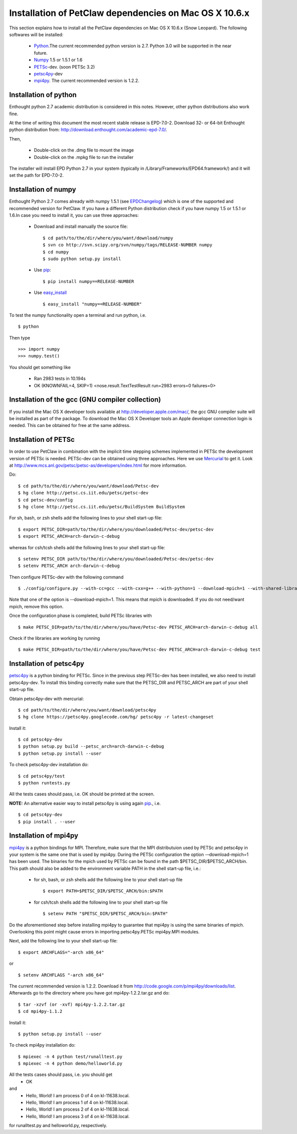 .. _installationDepsPetClawMacOSX:

=======================================================
Installation of PetClaw dependencies on Mac OS X 10.6.x
=======================================================
This section explains how to install all the PetClaw dependencies on Mac OS X 10.6.x (Snow Leopard).
The following softwares will be installed:

    * `Python <http://www.python.org/>`_.The current recommended python version is 2.7. 
      Python 3.0 will be supported in the near future.
    * `Numpy <http://numpy.scipy.org/>`_ 1.5 or 1.5.1 or 1.6 
    * `PETSc <http://www.mcs.anl.gov/petsc/petsc-as/>`_-dev. (soon PETSc 3.2)     
    * `petsc4py <http://code.google.com/p/petsc4py/>`_-dev
    * `mpi4py <http://mpi4py.scipy.org/docs/usrman/index.html>`_. 
      The current recommended version is 1.2.2.


Installation of python 
======================
Enthought python 2.7 academic distribution is considered in this notes. However, other python distributions also work fine. 

At the time of writing this document the most recent stable release is EPD-7.0-2. Download 32- or 64-bit Enthought python distribution from: `<http://download.enthought.com/academic-epd-7.0/>`_.

Then,

    * Double-click on the .dmg file to mount the image   
    * Double-click on the .mpkg file to run the installer

The installer will install EPD Python 2.7 in your system (typically in /Library/Frameworks/EPD64.framework/) and it will set the path for EPD-7.0-2.


Installation of numpy 
=====================
Enthought Python 2.7 comes already with numpy 1.5.1 (see `EPDChangelog <http://www.enthought.com/EPDChangelog.html>`_) which is one of the supported and recommended version for PetClaw. If you have a different Python distribution check if you have numpy 1.5 or 1.5.1 or 1.6.In case you need to install it, you can use three approaches:

    * Download and install manually the source file: ::
    
        $ cd path/to/the/dir/where/you/want/download/numpy
        $ svn co http://svn.scipy.org/svn/numpy/tags/RELEASE-NUMBER numpy
        $ cd numpy
        $ sudo python setup.py install

    * Use `pip <http://pypi.python.org/pypi/pip>`_: ::

        $ pip install numpy==RELEASE-NUMBER
    

    * Use `easy_install <http://packages.python.org/distribute/easy_install.html>`_ ::
        
        $ easy_install "numpy==RELEASE-NUMBER"
 

To test the numpy functionality open a terminal and run python, i.e. ::
   
    $ python

Then type ::

    >>> import numpy
    >>> numpy.test()

You should get something like

    * Ran 2983 tests in 10.194s
    * OK (KNOWNFAIL=4, SKIP=1) <nose.result.TextTestResult run=2983 errors=0 failures=0>


Installation of the gcc (GNU compiler collection)
=================================================
If you install the Mac OS X developer tools available at `<http://developer.apple.com/mac/>`_, the gcc GNU compiler suite will be installed as part of the package. To download the Mac OS X Developer tools an Apple developer connection login is needed. This can be obtained for free at the same address.


Installation of PETSc
=====================
In order to use PetClaw in combination with the implicit time stepping schemes implemented in PETSc the development version of PETSc is needed. PETSc-dev can be obtained using three approaches. Here we use `Mercurial <http://mercurial.selenic.com/>`_ to get it. Look at `<http://www.mcs.anl.gov/petsc/petsc-as/developers/index.html>`_ for more information.

Do: ::

    $ cd path/to/the/dir/where/you/want/download/Petsc-dev
    $ hg clone http://petsc.cs.iit.edu/petsc/petsc-dev
    $ cd petsc-dev/config
    $ hg clone http://petsc.cs.iit.edu/petsc/BuildSystem BuildSystem

For sh, bash, or zsh shells add the following lines to your shell start-up file: ::
    
    $ export PETSC_DIR=path/to/the/dir/where/you/downloaded/Petsc-dev/petsc-dev
    $ export PETSC_ARCH=arch-darwin-c-debug

whereas for csh/tcsh shells add the following lines to your shell start-up file: ::

    $ setenv PETSC_DIR path/to/the/dir/where/you/downloaded/Petsc-dev/petsc-dev
    $ setenv PETSC_ARCH arch-darwin-c-debug

Then configure PETSc-dev with the following command ::

    $ ./config/configure.py --with-cc=gcc --with-cxx=g++ --with-python=1 --download-mpich=1 --with-shared-libraries=1

Note that one of the option is --download-mpich=1. This means that mpich is downloaded. If you do not need/want mpich, remove this option.

Once the configuration phase is completed, build PETSc libraries with ::

    $ make PETSC_DIR=path/to/the/dir/where/you/have/Petsc-dev PETSC_ARCH=arch-darwin-c-debug all

Check if the libraries are working by running ::

    $ make PETSC_DIR=path/to/the/dir/where/you/have/Petsc-dev PETSC_ARCH=arch-darwin-c-debug test


Installation of petsc4py
========================
`petsc4py <http://code.google.com/p/petsc4py/>`_ is a python binding for PETSc. Since in the previous step PETSc-dev has been installed, we also need to install petsc4py-dev. To install this binding correctly make sure that the PETSC_DIR and PETSC_ARCH are part of your shell start-up file.

Obtain petsc4py-dev with mercurial: ::
    
    $ cd path/to/the/dir/where/you/want/download/petsc4py
    $ hg clone https://petsc4py.googlecode.com/hg/ petsc4py -r latest-changeset

Install it: ::
    
    $ cd petsc4py-dev
    $ python setup.py build --petsc_arch=arch-darwin-c-debug
    $ python setup.py install --user

To check petsc4py-dev installation do: ::
    
    $ cd petsc4py/test
    $ python runtests.py

All the tests cases should pass, i.e. OK should be printed at the screen.



**NOTE:** An alternative easier way to install petsc4py is using again `pip <http://pypi.python.org/pypi/pip>`_., i.e. ::
    
    $ cd petsc4py-dev
    $ pip install . --user


Installation of mpi4py
======================
`mpi4py <http://mpi4py.scipy.org/docs/usrman/index.html>`_ is a python bindings for MPI. Therefore, make sure that the MPI distributuion used by PETSc and petsc4py in your system is the same one that is used by mpi4py. During the PETSc configuration the option -–download-mpich=1 has been used. The binaries for the mpich used by PETSc can be found in the path $PETSC_DIR/$PETSC_ARCH/bin. This path should also be added to the environment variable PATH in the shell start-up file, i.e.: 

    * for sh, bash, or zsh shells add the following line to your shell start-up file ::
        
        $ export PATH=$PETSC_DIR/$PETSC_ARCH/bin:$PATH

    * for csh/tcsh shells add the following line to your shell start-up file ::

        $ setenv PATH "$PETSC_DIR/$PETSC_ARCH/bin:$PATH"

Do the aforementioned step before installing mpi4py to guarantee that mpi4py is using the same binaries of mpich. Overlooking this point might cause errors in importing petsc4py.PETSc mpi4py.MPI modules.

Next, add the following line to your shell start-up file::

    $ export ARCHFLAGS="-arch x86_64"

or ::
    
    $ setenv ARCHFLAGS "-arch x86_64"


The current recommended version is 1.2.2. Download it from `<http://code.google.com/p/mpi4py/downloads/list>`_. Afterwards go to the directory where you have got mpi4py-1.2.2.tar.gz and do: ::
    
    $ tar -xzvf (or -xvf) mpi4py-1.2.2.tar.gz
    $ cd mpi4py-1.1.2

Install it: ::

    $ python setup.py install --user

To check mpi4py installation do: ::
    
    $ mpiexec -n 4 python test/runalltest.py
    $ mpiexec -n 4 python demo/helloworld.py

All the tests cases should pass, i.e. you should get
    * OK 
and 
    * Hello, World! I am process 0 of 4 on kl-11638.local. 
    * Hello, World! I am process 1 of 4 on kl-11638.local.
    * Hello, World! I am process 2 of 4 on kl-11638.local.
    * Hello, World! I am process 3 of 4 on kl-11638.local.

for runalltest.py and helloworld.py, respectively.





